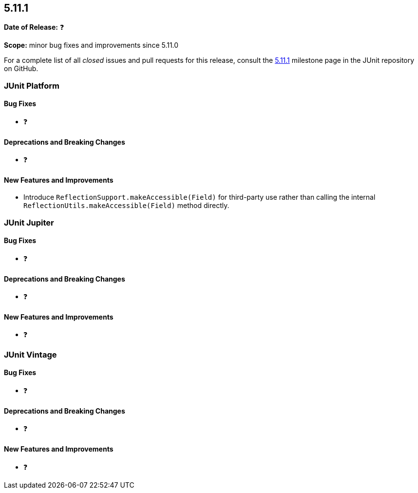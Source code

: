 [[release-notes-5.11.1]]
== 5.11.1

*Date of Release:* ❓

*Scope:* minor bug fixes and improvements since 5.11.0

For a complete list of all _closed_ issues and pull requests for this release, consult the
link:{junit5-repo}+/milestone/79?closed=1+[5.11.1] milestone page in the
JUnit repository on GitHub.


[[release-notes-5.11.1-junit-platform]]
=== JUnit Platform

[[release-notes-5.11.1-junit-platform-bug-fixes]]
==== Bug Fixes

* ❓

[[release-notes-5.11.1-junit-platform-deprecations-and-breaking-changes]]
==== Deprecations and Breaking Changes

* ❓

[[release-notes-5.11.1-junit-platform-new-features-and-improvements]]
==== New Features and Improvements

* Introduce `ReflectionSupport.makeAccessible(Field)` for third-party use rather than
  calling the internal `ReflectionUtils.makeAccessible(Field)` method directly.


[[release-notes-5.11.1-junit-jupiter]]
=== JUnit Jupiter

[[release-notes-5.11.1-junit-jupiter-bug-fixes]]
==== Bug Fixes

* ❓

[[release-notes-5.11.1-junit-jupiter-deprecations-and-breaking-changes]]
==== Deprecations and Breaking Changes

* ❓

[[release-notes-5.11.1-junit-jupiter-new-features-and-improvements]]
==== New Features and Improvements

* ❓


[[release-notes-5.11.1-junit-vintage]]
=== JUnit Vintage

[[release-notes-5.11.1-junit-vintage-bug-fixes]]
==== Bug Fixes

* ❓

[[release-notes-5.11.1-junit-vintage-deprecations-and-breaking-changes]]
==== Deprecations and Breaking Changes

* ❓

[[release-notes-5.11.1-junit-vintage-new-features-and-improvements]]
==== New Features and Improvements

* ❓
